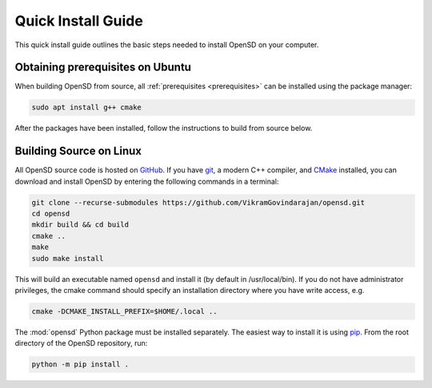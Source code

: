 .. _quickinstall:

===================
Quick Install Guide
===================

This quick install guide outlines the basic steps needed to install OpenSD on
your computer. 

Obtaining prerequisites on Ubuntu
---------------------------------

When building OpenSD from source, all :ref:`prerequisites <prerequisites>` can
be installed using the package manager:

.. code-block:: sh

    sudo apt install g++ cmake

After the packages have been installed, follow the instructions to build from
source below.

Building Source on Linux
------------------------

All OpenSD source code is hosted on `GitHub
<https://github.com/VikramGovindarajan/opensd>`_. If you have `git
<https://git-scm.com>`_, a modern C++ compiler, and 
`CMake <https://cmake.org>`_ installed, you can
download and install OpenSD by entering the following commands in a terminal:

.. code-block:: sh

    git clone --recurse-submodules https://github.com/VikramGovindarajan/opensd.git
    cd opensd
    mkdir build && cd build
    cmake ..
    make
    sudo make install

This will build an executable named ``opensd`` and install it (by default in
/usr/local/bin). If you do not have administrator privileges, the cmake command
should specify an installation directory where you have write access, e.g.

.. code-block:: sh

    cmake -DCMAKE_INSTALL_PREFIX=$HOME/.local ..

The :mod:`opensd` Python package must be installed separately. The easiest way
to install it is using `pip <https://pip.pypa.io/en/stable/>`_.
From the root directory of the OpenSD repository, run:

.. code-block:: sh

    python -m pip install .

